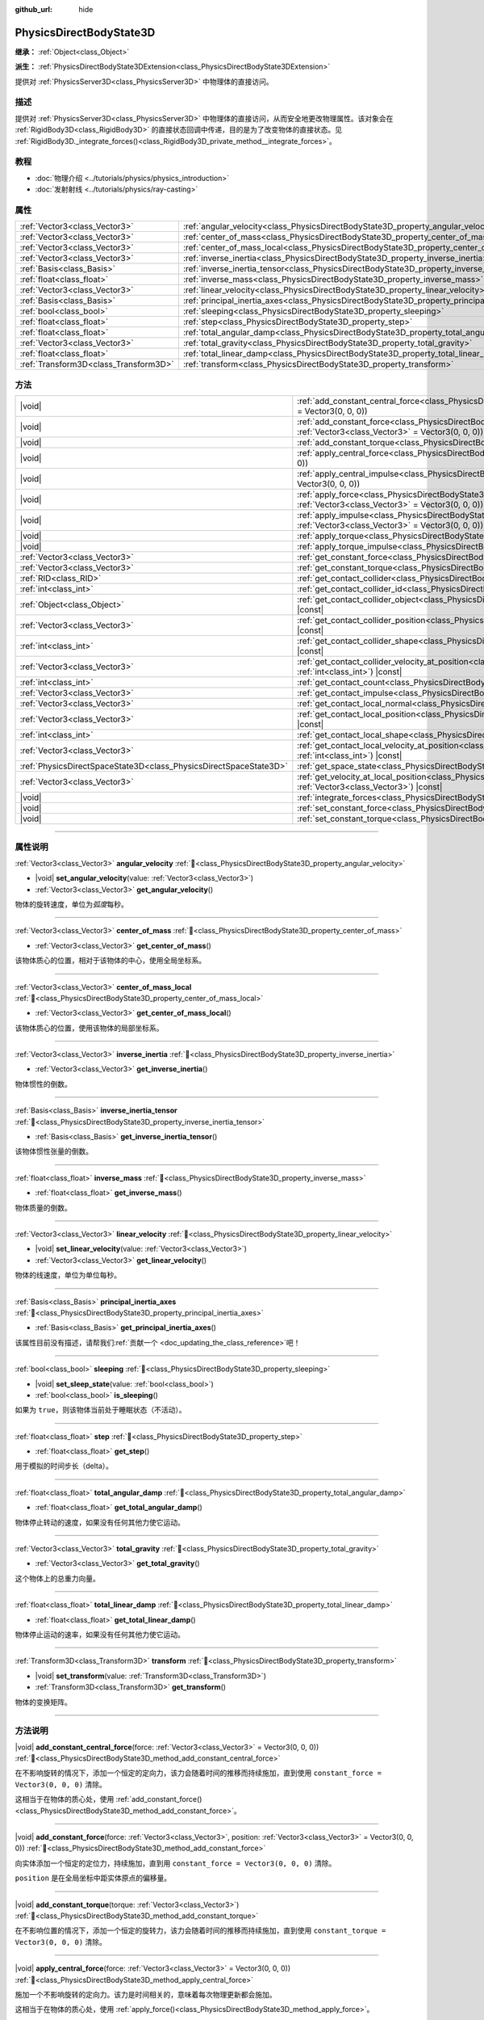 :github_url: hide

.. DO NOT EDIT THIS FILE!!!
.. Generated automatically from Godot engine sources.
.. Generator: https://github.com/godotengine/godot/tree/4.4/doc/tools/make_rst.py.
.. XML source: https://github.com/godotengine/godot/tree/4.4/doc/classes/PhysicsDirectBodyState3D.xml.

.. _class_PhysicsDirectBodyState3D:

PhysicsDirectBodyState3D
========================

**继承：** :ref:`Object<class_Object>`

**派生：** :ref:`PhysicsDirectBodyState3DExtension<class_PhysicsDirectBodyState3DExtension>`

提供对 :ref:`PhysicsServer3D<class_PhysicsServer3D>` 中物理体的直接访问。

.. rst-class:: classref-introduction-group

描述
----

提供对 :ref:`PhysicsServer3D<class_PhysicsServer3D>` 中物理体的直接访问，从而安全地更改物理属性。该对象会在 :ref:`RigidBody3D<class_RigidBody3D>` 的直接状态回调中传递，目的是为了改变物体的直接状态。见 :ref:`RigidBody3D._integrate_forces()<class_RigidBody3D_private_method__integrate_forces>`\ 。

.. rst-class:: classref-introduction-group

教程
----

- :doc:`物理介绍 <../tutorials/physics/physics_introduction>`

- :doc:`发射射线 <../tutorials/physics/ray-casting>`

.. rst-class:: classref-reftable-group

属性
----

.. table::
   :widths: auto

   +---------------------------------------+-----------------------------------------------------------------------------------------------+
   | :ref:`Vector3<class_Vector3>`         | :ref:`angular_velocity<class_PhysicsDirectBodyState3D_property_angular_velocity>`             |
   +---------------------------------------+-----------------------------------------------------------------------------------------------+
   | :ref:`Vector3<class_Vector3>`         | :ref:`center_of_mass<class_PhysicsDirectBodyState3D_property_center_of_mass>`                 |
   +---------------------------------------+-----------------------------------------------------------------------------------------------+
   | :ref:`Vector3<class_Vector3>`         | :ref:`center_of_mass_local<class_PhysicsDirectBodyState3D_property_center_of_mass_local>`     |
   +---------------------------------------+-----------------------------------------------------------------------------------------------+
   | :ref:`Vector3<class_Vector3>`         | :ref:`inverse_inertia<class_PhysicsDirectBodyState3D_property_inverse_inertia>`               |
   +---------------------------------------+-----------------------------------------------------------------------------------------------+
   | :ref:`Basis<class_Basis>`             | :ref:`inverse_inertia_tensor<class_PhysicsDirectBodyState3D_property_inverse_inertia_tensor>` |
   +---------------------------------------+-----------------------------------------------------------------------------------------------+
   | :ref:`float<class_float>`             | :ref:`inverse_mass<class_PhysicsDirectBodyState3D_property_inverse_mass>`                     |
   +---------------------------------------+-----------------------------------------------------------------------------------------------+
   | :ref:`Vector3<class_Vector3>`         | :ref:`linear_velocity<class_PhysicsDirectBodyState3D_property_linear_velocity>`               |
   +---------------------------------------+-----------------------------------------------------------------------------------------------+
   | :ref:`Basis<class_Basis>`             | :ref:`principal_inertia_axes<class_PhysicsDirectBodyState3D_property_principal_inertia_axes>` |
   +---------------------------------------+-----------------------------------------------------------------------------------------------+
   | :ref:`bool<class_bool>`               | :ref:`sleeping<class_PhysicsDirectBodyState3D_property_sleeping>`                             |
   +---------------------------------------+-----------------------------------------------------------------------------------------------+
   | :ref:`float<class_float>`             | :ref:`step<class_PhysicsDirectBodyState3D_property_step>`                                     |
   +---------------------------------------+-----------------------------------------------------------------------------------------------+
   | :ref:`float<class_float>`             | :ref:`total_angular_damp<class_PhysicsDirectBodyState3D_property_total_angular_damp>`         |
   +---------------------------------------+-----------------------------------------------------------------------------------------------+
   | :ref:`Vector3<class_Vector3>`         | :ref:`total_gravity<class_PhysicsDirectBodyState3D_property_total_gravity>`                   |
   +---------------------------------------+-----------------------------------------------------------------------------------------------+
   | :ref:`float<class_float>`             | :ref:`total_linear_damp<class_PhysicsDirectBodyState3D_property_total_linear_damp>`           |
   +---------------------------------------+-----------------------------------------------------------------------------------------------+
   | :ref:`Transform3D<class_Transform3D>` | :ref:`transform<class_PhysicsDirectBodyState3D_property_transform>`                           |
   +---------------------------------------+-----------------------------------------------------------------------------------------------+

.. rst-class:: classref-reftable-group

方法
----

.. table::
   :widths: auto

   +-------------------------------------------------------------------+-----------------------------------------------------------------------------------------------------------------------------------------------------------------------------------------------+
   | |void|                                                            | :ref:`add_constant_central_force<class_PhysicsDirectBodyState3D_method_add_constant_central_force>`\ (\ force\: :ref:`Vector3<class_Vector3>` = Vector3(0, 0, 0)\ )                           |
   +-------------------------------------------------------------------+-----------------------------------------------------------------------------------------------------------------------------------------------------------------------------------------------+
   | |void|                                                            | :ref:`add_constant_force<class_PhysicsDirectBodyState3D_method_add_constant_force>`\ (\ force\: :ref:`Vector3<class_Vector3>`, position\: :ref:`Vector3<class_Vector3>` = Vector3(0, 0, 0)\ ) |
   +-------------------------------------------------------------------+-----------------------------------------------------------------------------------------------------------------------------------------------------------------------------------------------+
   | |void|                                                            | :ref:`add_constant_torque<class_PhysicsDirectBodyState3D_method_add_constant_torque>`\ (\ torque\: :ref:`Vector3<class_Vector3>`\ )                                                           |
   +-------------------------------------------------------------------+-----------------------------------------------------------------------------------------------------------------------------------------------------------------------------------------------+
   | |void|                                                            | :ref:`apply_central_force<class_PhysicsDirectBodyState3D_method_apply_central_force>`\ (\ force\: :ref:`Vector3<class_Vector3>` = Vector3(0, 0, 0)\ )                                         |
   +-------------------------------------------------------------------+-----------------------------------------------------------------------------------------------------------------------------------------------------------------------------------------------+
   | |void|                                                            | :ref:`apply_central_impulse<class_PhysicsDirectBodyState3D_method_apply_central_impulse>`\ (\ impulse\: :ref:`Vector3<class_Vector3>` = Vector3(0, 0, 0)\ )                                   |
   +-------------------------------------------------------------------+-----------------------------------------------------------------------------------------------------------------------------------------------------------------------------------------------+
   | |void|                                                            | :ref:`apply_force<class_PhysicsDirectBodyState3D_method_apply_force>`\ (\ force\: :ref:`Vector3<class_Vector3>`, position\: :ref:`Vector3<class_Vector3>` = Vector3(0, 0, 0)\ )               |
   +-------------------------------------------------------------------+-----------------------------------------------------------------------------------------------------------------------------------------------------------------------------------------------+
   | |void|                                                            | :ref:`apply_impulse<class_PhysicsDirectBodyState3D_method_apply_impulse>`\ (\ impulse\: :ref:`Vector3<class_Vector3>`, position\: :ref:`Vector3<class_Vector3>` = Vector3(0, 0, 0)\ )         |
   +-------------------------------------------------------------------+-----------------------------------------------------------------------------------------------------------------------------------------------------------------------------------------------+
   | |void|                                                            | :ref:`apply_torque<class_PhysicsDirectBodyState3D_method_apply_torque>`\ (\ torque\: :ref:`Vector3<class_Vector3>`\ )                                                                         |
   +-------------------------------------------------------------------+-----------------------------------------------------------------------------------------------------------------------------------------------------------------------------------------------+
   | |void|                                                            | :ref:`apply_torque_impulse<class_PhysicsDirectBodyState3D_method_apply_torque_impulse>`\ (\ impulse\: :ref:`Vector3<class_Vector3>`\ )                                                        |
   +-------------------------------------------------------------------+-----------------------------------------------------------------------------------------------------------------------------------------------------------------------------------------------+
   | :ref:`Vector3<class_Vector3>`                                     | :ref:`get_constant_force<class_PhysicsDirectBodyState3D_method_get_constant_force>`\ (\ ) |const|                                                                                             |
   +-------------------------------------------------------------------+-----------------------------------------------------------------------------------------------------------------------------------------------------------------------------------------------+
   | :ref:`Vector3<class_Vector3>`                                     | :ref:`get_constant_torque<class_PhysicsDirectBodyState3D_method_get_constant_torque>`\ (\ ) |const|                                                                                           |
   +-------------------------------------------------------------------+-----------------------------------------------------------------------------------------------------------------------------------------------------------------------------------------------+
   | :ref:`RID<class_RID>`                                             | :ref:`get_contact_collider<class_PhysicsDirectBodyState3D_method_get_contact_collider>`\ (\ contact_idx\: :ref:`int<class_int>`\ ) |const|                                                    |
   +-------------------------------------------------------------------+-----------------------------------------------------------------------------------------------------------------------------------------------------------------------------------------------+
   | :ref:`int<class_int>`                                             | :ref:`get_contact_collider_id<class_PhysicsDirectBodyState3D_method_get_contact_collider_id>`\ (\ contact_idx\: :ref:`int<class_int>`\ ) |const|                                              |
   +-------------------------------------------------------------------+-----------------------------------------------------------------------------------------------------------------------------------------------------------------------------------------------+
   | :ref:`Object<class_Object>`                                       | :ref:`get_contact_collider_object<class_PhysicsDirectBodyState3D_method_get_contact_collider_object>`\ (\ contact_idx\: :ref:`int<class_int>`\ ) |const|                                      |
   +-------------------------------------------------------------------+-----------------------------------------------------------------------------------------------------------------------------------------------------------------------------------------------+
   | :ref:`Vector3<class_Vector3>`                                     | :ref:`get_contact_collider_position<class_PhysicsDirectBodyState3D_method_get_contact_collider_position>`\ (\ contact_idx\: :ref:`int<class_int>`\ ) |const|                                  |
   +-------------------------------------------------------------------+-----------------------------------------------------------------------------------------------------------------------------------------------------------------------------------------------+
   | :ref:`int<class_int>`                                             | :ref:`get_contact_collider_shape<class_PhysicsDirectBodyState3D_method_get_contact_collider_shape>`\ (\ contact_idx\: :ref:`int<class_int>`\ ) |const|                                        |
   +-------------------------------------------------------------------+-----------------------------------------------------------------------------------------------------------------------------------------------------------------------------------------------+
   | :ref:`Vector3<class_Vector3>`                                     | :ref:`get_contact_collider_velocity_at_position<class_PhysicsDirectBodyState3D_method_get_contact_collider_velocity_at_position>`\ (\ contact_idx\: :ref:`int<class_int>`\ ) |const|          |
   +-------------------------------------------------------------------+-----------------------------------------------------------------------------------------------------------------------------------------------------------------------------------------------+
   | :ref:`int<class_int>`                                             | :ref:`get_contact_count<class_PhysicsDirectBodyState3D_method_get_contact_count>`\ (\ ) |const|                                                                                               |
   +-------------------------------------------------------------------+-----------------------------------------------------------------------------------------------------------------------------------------------------------------------------------------------+
   | :ref:`Vector3<class_Vector3>`                                     | :ref:`get_contact_impulse<class_PhysicsDirectBodyState3D_method_get_contact_impulse>`\ (\ contact_idx\: :ref:`int<class_int>`\ ) |const|                                                      |
   +-------------------------------------------------------------------+-----------------------------------------------------------------------------------------------------------------------------------------------------------------------------------------------+
   | :ref:`Vector3<class_Vector3>`                                     | :ref:`get_contact_local_normal<class_PhysicsDirectBodyState3D_method_get_contact_local_normal>`\ (\ contact_idx\: :ref:`int<class_int>`\ ) |const|                                            |
   +-------------------------------------------------------------------+-----------------------------------------------------------------------------------------------------------------------------------------------------------------------------------------------+
   | :ref:`Vector3<class_Vector3>`                                     | :ref:`get_contact_local_position<class_PhysicsDirectBodyState3D_method_get_contact_local_position>`\ (\ contact_idx\: :ref:`int<class_int>`\ ) |const|                                        |
   +-------------------------------------------------------------------+-----------------------------------------------------------------------------------------------------------------------------------------------------------------------------------------------+
   | :ref:`int<class_int>`                                             | :ref:`get_contact_local_shape<class_PhysicsDirectBodyState3D_method_get_contact_local_shape>`\ (\ contact_idx\: :ref:`int<class_int>`\ ) |const|                                              |
   +-------------------------------------------------------------------+-----------------------------------------------------------------------------------------------------------------------------------------------------------------------------------------------+
   | :ref:`Vector3<class_Vector3>`                                     | :ref:`get_contact_local_velocity_at_position<class_PhysicsDirectBodyState3D_method_get_contact_local_velocity_at_position>`\ (\ contact_idx\: :ref:`int<class_int>`\ ) |const|                |
   +-------------------------------------------------------------------+-----------------------------------------------------------------------------------------------------------------------------------------------------------------------------------------------+
   | :ref:`PhysicsDirectSpaceState3D<class_PhysicsDirectSpaceState3D>` | :ref:`get_space_state<class_PhysicsDirectBodyState3D_method_get_space_state>`\ (\ )                                                                                                           |
   +-------------------------------------------------------------------+-----------------------------------------------------------------------------------------------------------------------------------------------------------------------------------------------+
   | :ref:`Vector3<class_Vector3>`                                     | :ref:`get_velocity_at_local_position<class_PhysicsDirectBodyState3D_method_get_velocity_at_local_position>`\ (\ local_position\: :ref:`Vector3<class_Vector3>`\ ) |const|                     |
   +-------------------------------------------------------------------+-----------------------------------------------------------------------------------------------------------------------------------------------------------------------------------------------+
   | |void|                                                            | :ref:`integrate_forces<class_PhysicsDirectBodyState3D_method_integrate_forces>`\ (\ )                                                                                                         |
   +-------------------------------------------------------------------+-----------------------------------------------------------------------------------------------------------------------------------------------------------------------------------------------+
   | |void|                                                            | :ref:`set_constant_force<class_PhysicsDirectBodyState3D_method_set_constant_force>`\ (\ force\: :ref:`Vector3<class_Vector3>`\ )                                                              |
   +-------------------------------------------------------------------+-----------------------------------------------------------------------------------------------------------------------------------------------------------------------------------------------+
   | |void|                                                            | :ref:`set_constant_torque<class_PhysicsDirectBodyState3D_method_set_constant_torque>`\ (\ torque\: :ref:`Vector3<class_Vector3>`\ )                                                           |
   +-------------------------------------------------------------------+-----------------------------------------------------------------------------------------------------------------------------------------------------------------------------------------------+

.. rst-class:: classref-section-separator

----

.. rst-class:: classref-descriptions-group

属性说明
--------

.. _class_PhysicsDirectBodyState3D_property_angular_velocity:

.. rst-class:: classref-property

:ref:`Vector3<class_Vector3>` **angular_velocity** :ref:`🔗<class_PhysicsDirectBodyState3D_property_angular_velocity>`

.. rst-class:: classref-property-setget

- |void| **set_angular_velocity**\ (\ value\: :ref:`Vector3<class_Vector3>`\ )
- :ref:`Vector3<class_Vector3>` **get_angular_velocity**\ (\ )

物体的旋转速度，单位为\ *弧度*\ 每秒。

.. rst-class:: classref-item-separator

----

.. _class_PhysicsDirectBodyState3D_property_center_of_mass:

.. rst-class:: classref-property

:ref:`Vector3<class_Vector3>` **center_of_mass** :ref:`🔗<class_PhysicsDirectBodyState3D_property_center_of_mass>`

.. rst-class:: classref-property-setget

- :ref:`Vector3<class_Vector3>` **get_center_of_mass**\ (\ )

该物体质心的位置，相对于该物体的中心，使用全局坐标系。

.. rst-class:: classref-item-separator

----

.. _class_PhysicsDirectBodyState3D_property_center_of_mass_local:

.. rst-class:: classref-property

:ref:`Vector3<class_Vector3>` **center_of_mass_local** :ref:`🔗<class_PhysicsDirectBodyState3D_property_center_of_mass_local>`

.. rst-class:: classref-property-setget

- :ref:`Vector3<class_Vector3>` **get_center_of_mass_local**\ (\ )

该物体质心的位置，使用该物体的局部坐标系。

.. rst-class:: classref-item-separator

----

.. _class_PhysicsDirectBodyState3D_property_inverse_inertia:

.. rst-class:: classref-property

:ref:`Vector3<class_Vector3>` **inverse_inertia** :ref:`🔗<class_PhysicsDirectBodyState3D_property_inverse_inertia>`

.. rst-class:: classref-property-setget

- :ref:`Vector3<class_Vector3>` **get_inverse_inertia**\ (\ )

物体惯性的倒数。

.. rst-class:: classref-item-separator

----

.. _class_PhysicsDirectBodyState3D_property_inverse_inertia_tensor:

.. rst-class:: classref-property

:ref:`Basis<class_Basis>` **inverse_inertia_tensor** :ref:`🔗<class_PhysicsDirectBodyState3D_property_inverse_inertia_tensor>`

.. rst-class:: classref-property-setget

- :ref:`Basis<class_Basis>` **get_inverse_inertia_tensor**\ (\ )

该物体惯性张量的倒数。

.. rst-class:: classref-item-separator

----

.. _class_PhysicsDirectBodyState3D_property_inverse_mass:

.. rst-class:: classref-property

:ref:`float<class_float>` **inverse_mass** :ref:`🔗<class_PhysicsDirectBodyState3D_property_inverse_mass>`

.. rst-class:: classref-property-setget

- :ref:`float<class_float>` **get_inverse_mass**\ (\ )

物体质量的倒数。

.. rst-class:: classref-item-separator

----

.. _class_PhysicsDirectBodyState3D_property_linear_velocity:

.. rst-class:: classref-property

:ref:`Vector3<class_Vector3>` **linear_velocity** :ref:`🔗<class_PhysicsDirectBodyState3D_property_linear_velocity>`

.. rst-class:: classref-property-setget

- |void| **set_linear_velocity**\ (\ value\: :ref:`Vector3<class_Vector3>`\ )
- :ref:`Vector3<class_Vector3>` **get_linear_velocity**\ (\ )

物体的线速度，单位为单位每秒。

.. rst-class:: classref-item-separator

----

.. _class_PhysicsDirectBodyState3D_property_principal_inertia_axes:

.. rst-class:: classref-property

:ref:`Basis<class_Basis>` **principal_inertia_axes** :ref:`🔗<class_PhysicsDirectBodyState3D_property_principal_inertia_axes>`

.. rst-class:: classref-property-setget

- :ref:`Basis<class_Basis>` **get_principal_inertia_axes**\ (\ )

.. container:: contribute

	该属性目前没有描述，请帮我们\ :ref:`贡献一个 <doc_updating_the_class_reference>`\ 吧！

.. rst-class:: classref-item-separator

----

.. _class_PhysicsDirectBodyState3D_property_sleeping:

.. rst-class:: classref-property

:ref:`bool<class_bool>` **sleeping** :ref:`🔗<class_PhysicsDirectBodyState3D_property_sleeping>`

.. rst-class:: classref-property-setget

- |void| **set_sleep_state**\ (\ value\: :ref:`bool<class_bool>`\ )
- :ref:`bool<class_bool>` **is_sleeping**\ (\ )

如果为 ``true``\ ，则该物体当前处于睡眠状态（不活动）。

.. rst-class:: classref-item-separator

----

.. _class_PhysicsDirectBodyState3D_property_step:

.. rst-class:: classref-property

:ref:`float<class_float>` **step** :ref:`🔗<class_PhysicsDirectBodyState3D_property_step>`

.. rst-class:: classref-property-setget

- :ref:`float<class_float>` **get_step**\ (\ )

用于模拟的时间步长（delta）。

.. rst-class:: classref-item-separator

----

.. _class_PhysicsDirectBodyState3D_property_total_angular_damp:

.. rst-class:: classref-property

:ref:`float<class_float>` **total_angular_damp** :ref:`🔗<class_PhysicsDirectBodyState3D_property_total_angular_damp>`

.. rst-class:: classref-property-setget

- :ref:`float<class_float>` **get_total_angular_damp**\ (\ )

物体停止转动的速度，如果没有任何其他力使它运动。

.. rst-class:: classref-item-separator

----

.. _class_PhysicsDirectBodyState3D_property_total_gravity:

.. rst-class:: classref-property

:ref:`Vector3<class_Vector3>` **total_gravity** :ref:`🔗<class_PhysicsDirectBodyState3D_property_total_gravity>`

.. rst-class:: classref-property-setget

- :ref:`Vector3<class_Vector3>` **get_total_gravity**\ (\ )

这个物体上的总重力向量。

.. rst-class:: classref-item-separator

----

.. _class_PhysicsDirectBodyState3D_property_total_linear_damp:

.. rst-class:: classref-property

:ref:`float<class_float>` **total_linear_damp** :ref:`🔗<class_PhysicsDirectBodyState3D_property_total_linear_damp>`

.. rst-class:: classref-property-setget

- :ref:`float<class_float>` **get_total_linear_damp**\ (\ )

物体停止运动的速率，如果没有任何其他力使它运动。

.. rst-class:: classref-item-separator

----

.. _class_PhysicsDirectBodyState3D_property_transform:

.. rst-class:: classref-property

:ref:`Transform3D<class_Transform3D>` **transform** :ref:`🔗<class_PhysicsDirectBodyState3D_property_transform>`

.. rst-class:: classref-property-setget

- |void| **set_transform**\ (\ value\: :ref:`Transform3D<class_Transform3D>`\ )
- :ref:`Transform3D<class_Transform3D>` **get_transform**\ (\ )

物体的变换矩阵。

.. rst-class:: classref-section-separator

----

.. rst-class:: classref-descriptions-group

方法说明
--------

.. _class_PhysicsDirectBodyState3D_method_add_constant_central_force:

.. rst-class:: classref-method

|void| **add_constant_central_force**\ (\ force\: :ref:`Vector3<class_Vector3>` = Vector3(0, 0, 0)\ ) :ref:`🔗<class_PhysicsDirectBodyState3D_method_add_constant_central_force>`

在不影响旋转的情况下，添加一个恒定的定向力，该力会随着时间的推移而持续施加，直到使用 ``constant_force = Vector3(0, 0, 0)`` 清除。

这相当于在物体的质心处，使用 :ref:`add_constant_force()<class_PhysicsDirectBodyState3D_method_add_constant_force>`\ 。

.. rst-class:: classref-item-separator

----

.. _class_PhysicsDirectBodyState3D_method_add_constant_force:

.. rst-class:: classref-method

|void| **add_constant_force**\ (\ force\: :ref:`Vector3<class_Vector3>`, position\: :ref:`Vector3<class_Vector3>` = Vector3(0, 0, 0)\ ) :ref:`🔗<class_PhysicsDirectBodyState3D_method_add_constant_force>`

向实体添加一个恒定的定位力，持续施加，直到用 ``constant_force = Vector3(0, 0, 0)`` 清除。

\ ``position`` 是在全局坐标中距实体原点的偏移量。

.. rst-class:: classref-item-separator

----

.. _class_PhysicsDirectBodyState3D_method_add_constant_torque:

.. rst-class:: classref-method

|void| **add_constant_torque**\ (\ torque\: :ref:`Vector3<class_Vector3>`\ ) :ref:`🔗<class_PhysicsDirectBodyState3D_method_add_constant_torque>`

在不影响位置的情况下，添加一个恒定的旋转力，该力会随着时间的推移而持续施加，直到使用 ``constant_torque = Vector3(0, 0, 0)`` 清除。

.. rst-class:: classref-item-separator

----

.. _class_PhysicsDirectBodyState3D_method_apply_central_force:

.. rst-class:: classref-method

|void| **apply_central_force**\ (\ force\: :ref:`Vector3<class_Vector3>` = Vector3(0, 0, 0)\ ) :ref:`🔗<class_PhysicsDirectBodyState3D_method_apply_central_force>`

施加一个不影响旋转的定向力。该力是时间相关的，意味着每次物理更新都会施加。

这相当于在物体的质心处，使用 :ref:`apply_force()<class_PhysicsDirectBodyState3D_method_apply_force>`\ 。

.. rst-class:: classref-item-separator

----

.. _class_PhysicsDirectBodyState3D_method_apply_central_impulse:

.. rst-class:: classref-method

|void| **apply_central_impulse**\ (\ impulse\: :ref:`Vector3<class_Vector3>` = Vector3(0, 0, 0)\ ) :ref:`🔗<class_PhysicsDirectBodyState3D_method_apply_central_impulse>`

施加一个不影响的旋转定向冲量。

冲量与时间无关！每帧应用一个冲量，会产生一个依赖于帧速率的力。出于这个原因，它应该只在模拟一次性影响时使用（否则使用 “_force”函数）。

这相当于在物体的质心处，使用 :ref:`apply_impulse()<class_PhysicsDirectBodyState3D_method_apply_impulse>`\ 。

.. rst-class:: classref-item-separator

----

.. _class_PhysicsDirectBodyState3D_method_apply_force:

.. rst-class:: classref-method

|void| **apply_force**\ (\ force\: :ref:`Vector3<class_Vector3>`, position\: :ref:`Vector3<class_Vector3>` = Vector3(0, 0, 0)\ ) :ref:`🔗<class_PhysicsDirectBodyState3D_method_apply_force>`

对实体施加一个定位力。力是时间相关的，意味着每次物理更新都会被施加。

\ ``position`` 是在全局坐标中距实体原点的偏移量。

.. rst-class:: classref-item-separator

----

.. _class_PhysicsDirectBodyState3D_method_apply_impulse:

.. rst-class:: classref-method

|void| **apply_impulse**\ (\ impulse\: :ref:`Vector3<class_Vector3>`, position\: :ref:`Vector3<class_Vector3>` = Vector3(0, 0, 0)\ ) :ref:`🔗<class_PhysicsDirectBodyState3D_method_apply_impulse>`

向实体施加一个定位冲量。

冲量是时间无关的！每帧施加一个冲量将产生一个依赖于帧速率的力。出于这个原因，它应该只在模拟一次性影响时使用（否则使用“_force”函数）。

\ ``position`` 是在全局坐标中距实体原点的偏移量。

.. rst-class:: classref-item-separator

----

.. _class_PhysicsDirectBodyState3D_method_apply_torque:

.. rst-class:: classref-method

|void| **apply_torque**\ (\ torque\: :ref:`Vector3<class_Vector3>`\ ) :ref:`🔗<class_PhysicsDirectBodyState3D_method_apply_torque>`

在不影响位置的情况下，施加一个旋转力。该力是与时间相关的，这意味着每次物理更新时都会被施加。

\ **注意：**\ :ref:`inverse_inertia<class_PhysicsDirectBodyState3D_property_inverse_inertia>` 是该函数生效所必需的。要拥有 :ref:`inverse_inertia<class_PhysicsDirectBodyState3D_property_inverse_inertia>`\ ，一个活动的 :ref:`CollisionShape3D<class_CollisionShape3D>` 必须是该节点的子节点，或者可以手动设置 :ref:`inverse_inertia<class_PhysicsDirectBodyState3D_property_inverse_inertia>`\ 。

.. rst-class:: classref-item-separator

----

.. _class_PhysicsDirectBodyState3D_method_apply_torque_impulse:

.. rst-class:: classref-method

|void| **apply_torque_impulse**\ (\ impulse\: :ref:`Vector3<class_Vector3>`\ ) :ref:`🔗<class_PhysicsDirectBodyState3D_method_apply_torque_impulse>`

在不影响位置的情况下，向实体施加一个旋转冲量。

冲量是时间无关的！每帧施加一个冲量将产生一个依赖于帧速率的力。出于这个原因，它应该只在模拟一次性影响时使用（否则使用“_force”函数）。

\ **注意：**\ :ref:`inverse_inertia<class_PhysicsDirectBodyState3D_property_inverse_inertia>` 是生效所必需的。要拥有 :ref:`inverse_inertia<class_PhysicsDirectBodyState3D_property_inverse_inertia>`\ ，活动的 :ref:`CollisionShape3D<class_CollisionShape3D>` 必须是该节点的子节点，或者可以手动设置 :ref:`inverse_inertia<class_PhysicsDirectBodyState3D_property_inverse_inertia>`\ 。

.. rst-class:: classref-item-separator

----

.. _class_PhysicsDirectBodyState3D_method_get_constant_force:

.. rst-class:: classref-method

:ref:`Vector3<class_Vector3>` **get_constant_force**\ (\ ) |const| :ref:`🔗<class_PhysicsDirectBodyState3D_method_get_constant_force>`

返回在每次物理更新期间，施加在该物体上的总恒定位置力。

见 :ref:`add_constant_force()<class_PhysicsDirectBodyState3D_method_add_constant_force>` 和 :ref:`add_constant_central_force()<class_PhysicsDirectBodyState3D_method_add_constant_central_force>`\ 。

.. rst-class:: classref-item-separator

----

.. _class_PhysicsDirectBodyState3D_method_get_constant_torque:

.. rst-class:: classref-method

:ref:`Vector3<class_Vector3>` **get_constant_torque**\ (\ ) |const| :ref:`🔗<class_PhysicsDirectBodyState3D_method_get_constant_torque>`

返回在每次物理更新期间，施加在该物体上的总恒定旋转力。

见 :ref:`add_constant_torque()<class_PhysicsDirectBodyState3D_method_add_constant_torque>`\ 。

.. rst-class:: classref-item-separator

----

.. _class_PhysicsDirectBodyState3D_method_get_contact_collider:

.. rst-class:: classref-method

:ref:`RID<class_RID>` **get_contact_collider**\ (\ contact_idx\: :ref:`int<class_int>`\ ) |const| :ref:`🔗<class_PhysicsDirectBodyState3D_method_get_contact_collider>`

返回该碰撞体的 :ref:`RID<class_RID>`\ 。

.. rst-class:: classref-item-separator

----

.. _class_PhysicsDirectBodyState3D_method_get_contact_collider_id:

.. rst-class:: classref-method

:ref:`int<class_int>` **get_contact_collider_id**\ (\ contact_idx\: :ref:`int<class_int>`\ ) |const| :ref:`🔗<class_PhysicsDirectBodyState3D_method_get_contact_collider_id>`

返回该碰撞体的对象 id。

.. rst-class:: classref-item-separator

----

.. _class_PhysicsDirectBodyState3D_method_get_contact_collider_object:

.. rst-class:: classref-method

:ref:`Object<class_Object>` **get_contact_collider_object**\ (\ contact_idx\: :ref:`int<class_int>`\ ) |const| :ref:`🔗<class_PhysicsDirectBodyState3D_method_get_contact_collider_object>`

返回碰撞对象。

.. rst-class:: classref-item-separator

----

.. _class_PhysicsDirectBodyState3D_method_get_contact_collider_position:

.. rst-class:: classref-method

:ref:`Vector3<class_Vector3>` **get_contact_collider_position**\ (\ contact_idx\: :ref:`int<class_int>`\ ) |const| :ref:`🔗<class_PhysicsDirectBodyState3D_method_get_contact_collider_position>`

返回该碰撞体上接触点的位置，使用全局坐标系。

.. rst-class:: classref-item-separator

----

.. _class_PhysicsDirectBodyState3D_method_get_contact_collider_shape:

.. rst-class:: classref-method

:ref:`int<class_int>` **get_contact_collider_shape**\ (\ contact_idx\: :ref:`int<class_int>`\ ) |const| :ref:`🔗<class_PhysicsDirectBodyState3D_method_get_contact_collider_shape>`

返回该碰撞体的形状索引。

.. rst-class:: classref-item-separator

----

.. _class_PhysicsDirectBodyState3D_method_get_contact_collider_velocity_at_position:

.. rst-class:: classref-method

:ref:`Vector3<class_Vector3>` **get_contact_collider_velocity_at_position**\ (\ contact_idx\: :ref:`int<class_int>`\ ) |const| :ref:`🔗<class_PhysicsDirectBodyState3D_method_get_contact_collider_velocity_at_position>`

返回该碰撞体接触点处的线速度向量。

.. rst-class:: classref-item-separator

----

.. _class_PhysicsDirectBodyState3D_method_get_contact_count:

.. rst-class:: classref-method

:ref:`int<class_int>` **get_contact_count**\ (\ ) |const| :ref:`🔗<class_PhysicsDirectBodyState3D_method_get_contact_count>`

返回这个物体与其他物体的接触次数。

\ **注意：**\ 默认情况下，除非物体被设为监视接触，否则会返回 0。见 :ref:`RigidBody3D.contact_monitor<class_RigidBody3D_property_contact_monitor>`\ 。

.. rst-class:: classref-item-separator

----

.. _class_PhysicsDirectBodyState3D_method_get_contact_impulse:

.. rst-class:: classref-method

:ref:`Vector3<class_Vector3>` **get_contact_impulse**\ (\ contact_idx\: :ref:`int<class_int>`\ ) |const| :ref:`🔗<class_PhysicsDirectBodyState3D_method_get_contact_impulse>`

由接触产生的冲量。

.. rst-class:: classref-item-separator

----

.. _class_PhysicsDirectBodyState3D_method_get_contact_local_normal:

.. rst-class:: classref-method

:ref:`Vector3<class_Vector3>` **get_contact_local_normal**\ (\ contact_idx\: :ref:`int<class_int>`\ ) |const| :ref:`🔗<class_PhysicsDirectBodyState3D_method_get_contact_local_normal>`

返回接触点处的局部法线。

.. rst-class:: classref-item-separator

----

.. _class_PhysicsDirectBodyState3D_method_get_contact_local_position:

.. rst-class:: classref-method

:ref:`Vector3<class_Vector3>` **get_contact_local_position**\ (\ contact_idx\: :ref:`int<class_int>`\ ) |const| :ref:`🔗<class_PhysicsDirectBodyState3D_method_get_contact_local_position>`

返回该物体上接触点的位置，使用全局坐标系。

.. rst-class:: classref-item-separator

----

.. _class_PhysicsDirectBodyState3D_method_get_contact_local_shape:

.. rst-class:: classref-method

:ref:`int<class_int>` **get_contact_local_shape**\ (\ contact_idx\: :ref:`int<class_int>`\ ) |const| :ref:`🔗<class_PhysicsDirectBodyState3D_method_get_contact_local_shape>`

返回碰撞的局部坐标系下的形状索引。

.. rst-class:: classref-item-separator

----

.. _class_PhysicsDirectBodyState3D_method_get_contact_local_velocity_at_position:

.. rst-class:: classref-method

:ref:`Vector3<class_Vector3>` **get_contact_local_velocity_at_position**\ (\ contact_idx\: :ref:`int<class_int>`\ ) |const| :ref:`🔗<class_PhysicsDirectBodyState3D_method_get_contact_local_velocity_at_position>`

返回该物体上接触点处的线速度向量。

.. rst-class:: classref-item-separator

----

.. _class_PhysicsDirectBodyState3D_method_get_space_state:

.. rst-class:: classref-method

:ref:`PhysicsDirectSpaceState3D<class_PhysicsDirectSpaceState3D>` **get_space_state**\ (\ ) :ref:`🔗<class_PhysicsDirectBodyState3D_method_get_space_state>`

返回空间的当前状态，这对查询很有用。

.. rst-class:: classref-item-separator

----

.. _class_PhysicsDirectBodyState3D_method_get_velocity_at_local_position:

.. rst-class:: classref-method

:ref:`Vector3<class_Vector3>` **get_velocity_at_local_position**\ (\ local_position\: :ref:`Vector3<class_Vector3>`\ ) |const| :ref:`🔗<class_PhysicsDirectBodyState3D_method_get_velocity_at_local_position>`

返回给定相对位置的物体速度，包括平移和旋转。

.. rst-class:: classref-item-separator

----

.. _class_PhysicsDirectBodyState3D_method_integrate_forces:

.. rst-class:: classref-method

|void| **integrate_forces**\ (\ ) :ref:`🔗<class_PhysicsDirectBodyState3D_method_integrate_forces>`

通过应用相当于一个物理刻度的重力和阻尼来更新物体的线速度和角速度。

.. rst-class:: classref-item-separator

----

.. _class_PhysicsDirectBodyState3D_method_set_constant_force:

.. rst-class:: classref-method

|void| **set_constant_force**\ (\ force\: :ref:`Vector3<class_Vector3>`\ ) :ref:`🔗<class_PhysicsDirectBodyState3D_method_set_constant_force>`

设置在每次物理更新期间，施加在该物体上的总恒定位置力。

见 :ref:`add_constant_force()<class_PhysicsDirectBodyState3D_method_add_constant_force>` 和 :ref:`add_constant_central_force()<class_PhysicsDirectBodyState3D_method_add_constant_central_force>`\ 。

.. rst-class:: classref-item-separator

----

.. _class_PhysicsDirectBodyState3D_method_set_constant_torque:

.. rst-class:: classref-method

|void| **set_constant_torque**\ (\ torque\: :ref:`Vector3<class_Vector3>`\ ) :ref:`🔗<class_PhysicsDirectBodyState3D_method_set_constant_torque>`

设置在每次物理更新期间，施加在该物体上的总恒定旋转力。

见 :ref:`add_constant_torque()<class_PhysicsDirectBodyState3D_method_add_constant_torque>`\ 。

.. |virtual| replace:: :abbr:`virtual (本方法通常需要用户覆盖才能生效。)`
.. |const| replace:: :abbr:`const (本方法无副作用，不会修改该实例的任何成员变量。)`
.. |vararg| replace:: :abbr:`vararg (本方法除了能接受在此处描述的参数外，还能够继续接受任意数量的参数。)`
.. |constructor| replace:: :abbr:`constructor (本方法用于构造某个类型。)`
.. |static| replace:: :abbr:`static (调用本方法无需实例，可直接使用类名进行调用。)`
.. |operator| replace:: :abbr:`operator (本方法描述的是使用本类型作为左操作数的有效运算符。)`
.. |bitfield| replace:: :abbr:`BitField (这个值是由下列位标志构成位掩码的整数。)`
.. |void| replace:: :abbr:`void (无返回值。)`
